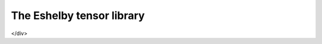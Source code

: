 The Eshelby tensor library
===================

.. default-domain:: cpp

.. function:: mat Eshelby_sphere(double)

    Provides the Eshelby tensor of a spherical inclusion for isotropic linear elasticity in the Simcoon formalism. Returns the Eshelby tensor as a mat, according to the conventions of a localisation tensor, as a function of the Poisson ratio :math:`nu`
    
    .. math::

        \boldsymbol{S}=\left(\begin{matrix}
        \frac{7-5\nu}{15(1-\nu)} & \frac{5\nu-1}{15(1-\nu)} & \frac{5\nu-1}{15(1-\nu)} & 0 & 0 & 0 \\
        \frac{5\nu-1}{15(1-\nu)} & \frac{7-5\nu}{15(1-\nu)} & \frac{5\nu-1}{15(1-\nu)} & 0 & 0 & 0 \\
        \frac{5\nu-1}{15(1-\nu)} & \frac{5\nu-1}{15(1-\nu)} & \frac{7-5\nu}{15(1-\nu)} & 0 & 0 & 0 \\
        0 & 0 & 0 & 2\frac{4-5\nu}{15(1-\nu)} & 0 & 0 \\
        0 & 0 & 0 & 0 & 2\frac{4-5\nu}{15(1-\nu)} & 0 \\
        0 & 0 & 0 & 0 & 0 & 2\frac{4-5\nu}{15(1-\nu)} \end{matrix}\right)

    .. code-block:: cpp

        mat S = Eshelby_sphere(nu);

.. function:: mat Eshelby_cylinder(double)

    Provides the Eshelby tensor of a cylindrical inclusion for isotropic linear elasticity in the SMART+ formalism, as a function of the Poisson ratio \(\nu\)The cylinder is oriented such as the longitudinal axis is the axis :math:`1`. Returns the Eshelby tensor as a mat, according to the conventions of a localisation tensor
  
      .. math::

        \boldsymbol{S}=\left(\begin{matrix}
        \frac{7-5\nu}{15(1-\nu)} & \frac{5\nu-1}{15(1-\nu)} & \frac{5\nu-1}{15(1-\nu)} & 0 & 0 & 0 \\
        \frac{5\nu-1}{15(1-\nu)} & \frac{7-5\nu}{15(1-\nu)} & \frac{5\nu-1}{15(1-\nu)} & 0 & 0 & 0 \\
        \frac{5\nu-1}{15(1-\nu)} & \frac{5\nu-1}{15(1-\nu)} & \frac{7-5\nu}{15(1-\nu)} & 0 & 0 & 0 \\
        0 & 0 & 0 & 2\frac{4-5\nu}{15(1-\nu)} & 0 & 0 \\
        0 & 0 & 0 & 0 & 2\frac{4-5\nu}{15(1-\nu)} & 0 \\
        0 & 0 & 0 & 0 & 0 & 2\frac{4-5\nu}{15(1-\nu)} \end{matrix}\right)

  
  <pre>mat S = Eshelby_cylinder(nu);</pre> return the Eshelby tensor as a mat, according to the conventions of a localisation tensor \[\boldsymbol{S}=\left(\begin{matrix} 0 & 0 & 0 & 0 & 0 & 0 \\ \frac{\nu}{2(1-\nu)} & \frac{5-4\nu}{8(1-\nu)} & \frac{4\nu-1}{8(1-\nu)} & 0 & 0 & 0 \\ \frac{\nu}{2(1-\nu)} & \frac{4\nu-1}{8(1-\nu)} & \frac{5-4\nu}{8(1-\nu)} & 0 & 0 & 0 \\ 0 & 0 & 0 & 2\frac{1}{4} & 0 & 0 \\ 0 & 0 & 0 & 0 & 2\frac{1}{4} & 0 \\ 0 & 0 & 0 & 0 & 0 & 2\frac{2(3-4\nu)}{8(1-\nu)} \end{matrix}\right)\]
</div>